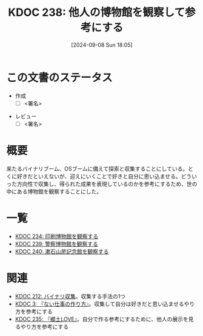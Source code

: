 :properties:
:ID: 20240908T180537
:end:
#+title:      KDOC 238: 他人の博物館を観察して参考にする
#+date:       [2024-09-08 Sun 18:05]
#+filetags:   :draft:project:
#+identifier: 20240908T180537

# (denote-rename-file-using-front-matter (buffer-file-name) 0)
# (save-excursion (while (re-search-backward ":draft" nil t) (replace-match "")))
# (flush-lines "^\\#\s.+?")

# ====ポリシー。
# 1ファイル1アイデア。
# 1ファイルで内容を完結させる。
# 常にほかのエントリとリンクする。
# 自分の言葉を使う。
# 参考文献を残しておく。
# 文献メモの場合は、感想と混ぜないこと。1つのアイデアに反する
# ツェッテルカステンの議論に寄与するか
# 頭のなかやツェッテルカステンにある問いとどのようにかかわっているか
# エントリ間の接続を発見したら、接続エントリを追加する。カード間にあるリンクの関係を説明するカード。
# アイデアがまとまったらアウトラインエントリを作成する。リンクをまとめたエントリ。
# エントリを削除しない。古いカードのどこが悪いかを説明する新しいカードへのリンクを追加する。
# 恐れずにカードを追加する。無意味の可能性があっても追加しておくことが重要。

# ====永久保存メモのルール。
# 自分の言葉で書く。
# 後から読み返して理解できる。
# 他のメモと関連付ける。
# ひとつのメモにひとつのことだけを書く。
# メモの内容は1枚で完結させる。
# 論文の中に組み込み、公表できるレベルである。

# ====価値があるか。
# その情報がどういった文脈で使えるか。
# どの程度重要な情報か。
# そのページのどこが本当に必要な部分なのか。

* この文書のステータス
- 作成
  - [ ] <署名>
# (progn (kill-line -1) (insert (format "  - [X] %s 貴島" (format-time-string "%Y-%m-%d"))))
- レビュー
  - [ ] <署名>
# (progn (kill-line -1) (insert (format "  - [X] %s 貴島" (format-time-string "%Y-%m-%d"))))

# 関連をつけた。
# タイトルがフォーマット通りにつけられている。
# 内容をブラウザに表示して読んだ(作成とレビューのチェックは同時にしない)。
# 文脈なく読めるのを確認した。
# おばあちゃんに説明できる。
# いらない見出しを削除した。
# タグを適切にした。
# すべてのコメントを削除した。
* 概要
# 本文(タイトルをつける)。
来たるバイナリブーム、OSブームに備えて探索と収集することにしている。とくに好きだといえないが、迎えにいくことで好きと自分に思い込ませる。どういった方向性で収集し、得られた成果を表現しているのかを参考にするため、世の中にある博物館を観察することにした。
* 一覧
- [[id:20240907T233431][KDOC 234: 印刷博物館を観察する]]
- [[id:20240908T184758][KDOC 239: 警察博物館を観察する]]
- [[id:20240908T194251][KDOC 240: 漱石山房記念館を観察する]]
* 関連
- [[id:20240806T115522][KDOC 212: バイナリ収集]]。収集する手法の1つ
- [[id:20221027T235104][KDOC 3: 『ない仕事の作り方』]]。収集して自分は好きだと思い込ませるやり方を参考にする
- [[id:20240908T140125][KDOC 235: 『郷土LOVE』]]。自分で作る参考にするために、他人の展示を見るやり方を参考にする

# 関連するエントリ。なぜ関連させたか理由を書く。意味のあるつながりを意識的につくる。
# この事実は自分のこのアイデアとどう整合するか。
# この現象はあの理論でどう説明できるか。
# ふたつのアイデアは互いに矛盾するか、互いを補っているか。
# いま聞いた内容は以前に聞いたことがなかったか。
# メモ y についてメモ x はどういう意味か。
